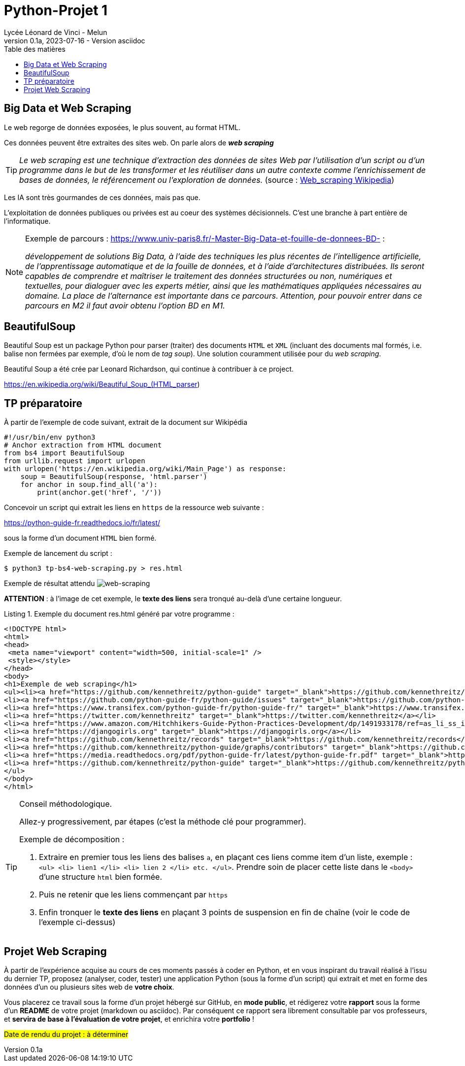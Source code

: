 = Python-Projet 1
// https://github.com/asciidoctor/asciidoctor/issues/1808
ifdef::allbook[]
:isinclude: true
endif::allbook[]
ifeval::["{isinclude}" != "true"]
Lycée Léonard de Vinci - Melun
v0.1a, 2023-07-16 - Version asciidoc
:description: support avec exercices
:icons: font
:listing-caption: Listing
:toc-title: Table des matières
:toc: left
:toclevels: 4
ifdef::backend-pdf[]
:source-highlighter: rouge
endif::[]
ifndef::backend-pdf[]
:source-highlighter: highlight.js
endif::[]
:imagesdir: ../assets/images
endif::[]

== Big Data et Web Scraping

Le web regorge de données exposées, le plus souvent, au format HTML.

Ces données peuvent être extraites des sites web. On parle alors de *_web scraping_*

TIP: _Le web scraping est une technique d'extraction des données de sites Web par l'utilisation d'un script ou d'un programme dans le but de les transformer et les réutiliser dans un autre contexte comme l'enrichissement de bases de données, le référencement ou l'exploration de données._ (source : https://fr.wikipedia.org/wiki/Web_scraping[Web_scraping Wikipedia])

Les IA sont très gourmandes de ces données, mais pas que.

L'exploitation de données publiques ou privées est au coeur des systèmes décisionnels. C'est une branche à part entière de l'informatique.

[NOTE]
====
Exemple de parcours : https://www.univ-paris8.fr/-Master-Big-Data-et-fouille-de-donnees-BD- :

_développement de solutions Big Data, à l’aide des techniques les plus récentes de l’intelligence artificielle, de l’apprentissage automatique et de la fouille de données, et à l’aide d’architectures distribuées. Ils seront capables de comprendre et maîtriser le traitement des données structurées ou non, numériques et textuelles, pour dialoguer avec les experts métier, ainsi que les mathématiques appliquées nécessaires au domaine. La place de l’alternance est importante dans ce parcours. Attention, pour pouvoir entrer dans ce parcours en M2 il faut avoir obtenu l’option BD en M1._
====

== BeautifulSoup

Beautiful Soup est un package Python pour parser (traiter) des documents `HTML` et `XML` (incluant des documents mal formés, i.e. balise non fermées par exemple, d'où le nom de _tag soup_). Une solution couramment utilisée pour du _web scraping_.

Beautiful Soup a été crée par Leonard Richardson, qui continue à contribuer à ce project.

https://en.wikipedia.org/wiki/Beautiful_Soup_(HTML_parser)

== TP préparatoire

À partir de l'exemple de code suivant, extrait de la document sur Wikipédia

[source, python]
----
#!/usr/bin/env python3
# Anchor extraction from HTML document
from bs4 import BeautifulSoup
from urllib.request import urlopen
with urlopen('https://en.wikipedia.org/wiki/Main_Page') as response:
    soup = BeautifulSoup(response, 'html.parser')
    for anchor in soup.find_all('a'):
        print(anchor.get('href', '/'))

----

Concevoir un script qui extrait les liens en `https` de la ressource web suivante :
 
https://python-guide-fr.readthedocs.io/fr/latest/
 
sous la forme d'un document `HTML` bien formé.

Exemple de lancement du script :

[source, bash]
----
$ python3 tp-bs4-web-scraping.py > res.html
----
Exemple de résultat attendu
image:tp-web-scraping.png[web-scraping]

*ATTENTION* : à l'image de cet exemple, le *texte des liens* sera tronqué au-delà d'une certaine longueur.

.Exemple du document res.html généré par votre programme :
[source, html]
----
<!DOCTYPE html>
<html>
<head>
 <meta name="viewport" content="width=500, initial-scale=1" />
 <style></style>
</head>
<body>
<h1>Exemple de web scraping</h1>
<ul><li><a href="https://github.com/kennethreitz/python-guide" target="_blank">https://github.com/kennethreitz/python-guide</a></li>
<li><a href="https://github.com/python-guide-fr/python-guide/issues" target="_blank">https://github.com/python-guide-fr/python-guide/issues</a></li>
<li><a href="https://www.transifex.com/python-guide-fr/python-guide-fr/" target="_blank">https://www.transifex.com/python-guide-fr/python-guide-fr/</a></li>
<li><a href="https://twitter.com/kennethreitz" target="_blank">https://twitter.com/kennethreitz</a></li>
<li><a href="https://www.amazon.com/Hitchhikers-Guide-Python-Practices-Development/dp/1491933178/ref=as_li_ss_il?ie=UTF8&linkCode=li2&tag=bookforkind-20&linkId=804806ebdacaf3b56567347f3afbdbca" target="_blank">https://www.amazon.com/Hitchhikers-Guide-Python-Practices-Development/dp/14...</a></li>
<li><a href="https://djangogirls.org" target="_blank">https://djangogirls.org</a></li>
<li><a href="https://github.com/kennethreitz/records" target="_blank">https://github.com/kennethreitz/records</a></li>
<li><a href="https://github.com/kennethreitz/python-guide/graphs/contributors" target="_blank">https://github.com/kennethreitz/python-guide/graphs/contributors</a></li>
<li><a href="https://media.readthedocs.org/pdf/python-guide-fr/latest/python-guide-fr.pdf" target="_blank">https://media.readthedocs.org/pdf/python-guide-fr/latest/python-guide-fr.pd...</a></li>
<li><a href="https://github.com/kennethreitz/python-guide" target="_blank">https://github.com/kennethreitz/python-guide</a></li>
</ul>
</body>
</html>
----


[TIP]
====
Conseil méthodologique.

Allez-y progressivement, par étapes (c'est la méthode clé pour programmer). 

.Exemple de décomposition :
. Extraire en premier tous les liens des balises `a`, en plaçant ces liens comme item d'un liste, exemple : `<ul> <li> lien1 </li> <li> lien 2 </li> etc. </ul>`. Prendre soin de placer cette liste dans le `<body>` d'une structure `html` bien formée.
. Puis ne retenir que les liens commençant par `https`
. Enfin tronquer le *texte des liens* en plaçant 3 points de suspension en fin de chaîne (voir le code de l'exemple ci-dessus)

====

== Projet Web Scraping

À partir de l'expérience acquise au cours de ces moments passés à coder en Python, et en vous inspirant du travail réalisé à l'issu du dernier TP,  proposez (analyser, coder, tester) une application Python (sous la forme d'un script) qui extrait et met en forme des données d'un ou plusieurs sites web de *votre choix*.

Vous placerez ce travail sous la forme d'un projet hébergé sur GitHub, en *mode public*,  et rédigerez votre *rapport* sous la forme d'un *README* de votre projet (markdown ou asciidoc). Par conséquent ce rapport sera librement consultable par vos professeurs, et *servira de base à l'évaluation de votre projet*, et enrichira votre *portfolio* !

#Date de rendu du projet : à déterminer#


